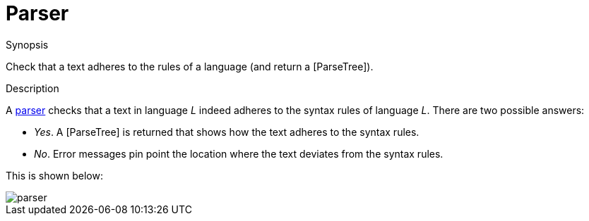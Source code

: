 [[Rascalopedia-Parser]]
# Parser
:concept: Parser

.Synopsis
Check that a text adheres to the rules of a language (and return a [ParseTree]).

.Syntax

.Types

.Function
       
.Usage

.Description

A http://en.wikipedia.org/wiki/Parsing[parser] checks that a text in language _L_ indeed adheres 
to the syntax rules of language _L_. There are two possible answers:

*  _Yes_. A [ParseTree] is returned that shows how the text adheres to the syntax rules.
*  _No_. Error messages pin point the location where the text deviates from the syntax rules.


This is shown below:


image::{concept}/parser.png[alt="parser"]


.Examples

.Benefits

.Pitfalls


:leveloffset: +1

:leveloffset: -1